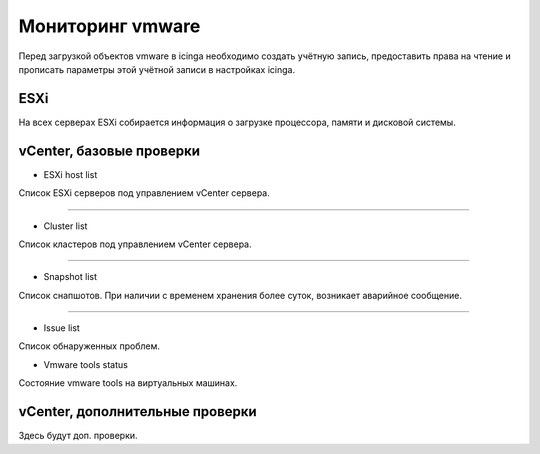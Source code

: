 
Мониторинг vmware
=================

Перед загрузкой объектов vmware в icinga необходимо создать учётную запись, предоставить права на чтение и прописать параметры этой учётной записи в настройках icinga.

ESXi
----

На всех серверах ESXi собирается информация о загрузке процессора, памяти и дисковой системы. 



vCenter, базовые проверки
-------------------------

* ESXi host list

Список ESXi серверов под управлением vCenter сервера.

.. image:: _static/esxi-host-list.png

---------

* Cluster list

Список кластеров под управлением vCenter сервера.

.. image:: _static/cluster-list.png

---------

* Snapshot list

Список снапшотов. При наличии с временем хранения более суток, возникает аварийное сообщение.

.. image:: _static/snapshot-list.png

_________

* Issue list

Список обнаруженных проблем.

.. image:: _static/issue-list.png


* Vmware tools status

Состояние vmware tools на виртуальных машинах.

.. image:: _static/vmware-tools-status.png


vCenter, дополнительные проверки
--------------------------------


Здесь будут доп. проверки.